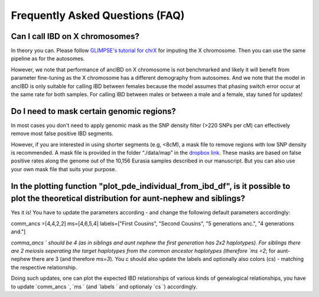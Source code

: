 Frequently Asked Questions (FAQ)
==================================


Can I call IBD on X chromosomes?
*********************************
In theory you can. Please follow `GLIMPSE's tutorial for chrX <https://odelaneau.github.io/GLIMPSE/glimpse1/tutorial_chrX.html>`_ for imputing the X chromosome. Then you can use the same pipeline as for the autosomes. 

However, we note that performance of ancIBD on X chromosome is not benchmarked and likely it will benefit from parameter fine-tuning as the X chromosome has a different demography from autosomes. And we note that the model in ancIBD is only suitable for calling IBD between females because the model assumes that phasing switch error occur at the same rate for both samples.
For calling IBD between males or between a male and a female, stay tuned for updates!


Do I need to mask certain genomic regions?
******************************************
In most cases you don't need to apply genomic mask as the SNP density filter (>220 SNPs per cM) can effectively remove most false positive IBD segments.

However, if you are interested in using shorter segments (e.g, <8cM), a mask file to remove regions with low SNP density is recommended. A mask file is provided in the folder “./data/map” in the `dropbox link <https://www.dropbox.com/sh/q18yyrffbdj1yv1/AAC1apifYB_oKB8SNrmQQ-26a?dl=0>`_.
These masks are based on false positive rates along the genome out of the 10,156 Eurasia samples described in our manuscript. But you can also use your own mask file that suits your purpose.


In the plotting function "plot_pde_individual_from_ibd_df", is it possible to plot the theoretical distribution for aunt-nephew and siblings?
***********************************************************************************************************************************************
Yes it is! You have to update the parameters according - and change the following default parameters accordingly:

comm_ancs =[4,4,2,2]
ms=[4,6,5,4]
labels=["First Cousins", "Second Cousins", "5 generations anc.", "4 generations and."]

`comma_ancs ` should be 4 (as in siblings and aunt nephew the first generation has 2x2 haplotypes). For siblings there are 2 meiosis seperating the target haplotypes from the common ancestor haplotypes (therefore `ms =2`; for aunt-nephew there are 3 (and therefore `ms=3`). You c should also update the labels and optionally also colors (cs) - matching the respective relationship.

Doing such updates, one can plot the expected IBD relationships of various kinds of genealogical relationships, you have to update  `comm_ancs `,  `ms ` (and  `labels ` and optionaly  `cs `) accordingly.
